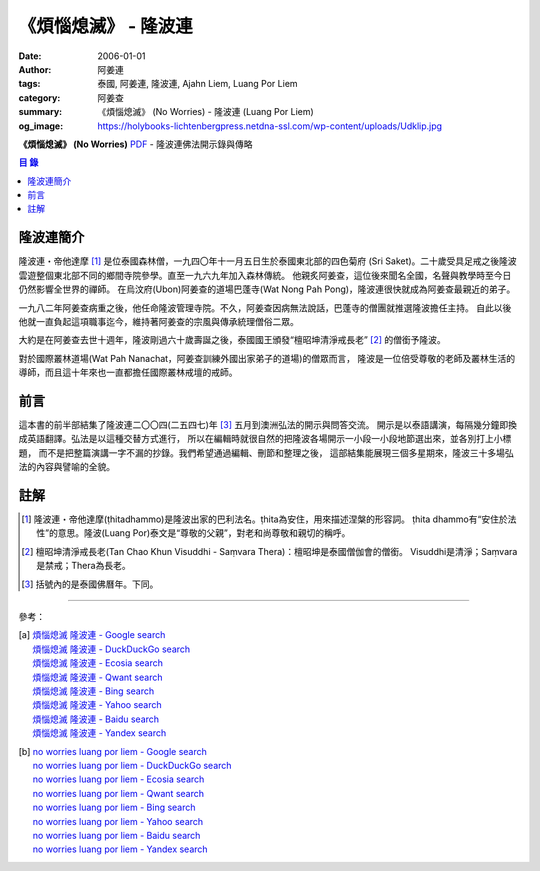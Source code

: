 《煩惱熄滅》 - 隆波連
#####################

:date: 2006-01-01
:author: 阿姜連
:tags: 泰國, 阿姜連, 隆波連, Ajahn Liem, Luang Por Liem
:category: 阿姜查
:summary: 《煩惱熄滅》 (No Worries)
          - 隆波連 (Luang Por Liem)
:og_image: https://holybooks-lichtenbergpress.netdna-ssl.com/wp-content/uploads/Udklip.jpg


**《煩惱熄滅》 (No Worries)**
`PDF <https://github.com/siongui/7rsk9vjkm4p8z5xrdtqc/blob/master/content/books/LuangPorLiem/Luang_Por_Liem_No_Worries_ZH.pdf>`__
- 隆波連佛法開示錄與傳略


.. contents:: 目  錄


隆波連簡介
++++++++++

隆波連・帝他達摩 [1]_ 是位泰國森林僧，一九四〇年十一月五日生於泰國東北部的四色菊府
(Sri Saket)。二十歲受具足戒之後隆波雲遊整個東北部不同的鄉間寺院參學。直至一九六九年加入森林傳統。
他親炙阿姜查，這位後來聞名全國，名聲與教學時至今日仍然影響全世界的禪師。
在烏汶府(Ubon)阿姜查的道場巴蓬寺(Wat Nong Pah Pong)，隆波連很快就成為阿姜查最親近的弟子。

一九八二年阿姜查病重之後，他任命隆波管理寺院。不久，阿姜查因病無法說話，巴蓬寺的僧團就推選隆波擔任主持。
自此以後他就一直負起這項職事迄今，維持著阿姜查的宗風與傳承統理僧俗二眾。

大約是在阿姜查去世十週年，隆波剛過六十歲壽誕之後，泰國國王頒發“檀昭坤清淨戒長老” [2]_
的僧銜予隆波。

對於國際叢林道場(Wat Pah Nanachat，阿姜查訓練外國出家弟子的道場)的僧眾而言，
隆波是一位倍受尊敬的老師及叢林生活的導師，而且這十年來也一直都擔任國際叢林戒壇的戒師。


前言
++++

這本書的前半部結集了隆波連二〇〇四(二五四七)年 [3]_ 五月到澳洲弘法的開示與問答交流。
開示是以泰語講演，每隔幾分鐘即換成英語翻譯。弘法是以這種交替方式進行，
所以在編輯時就很自然的把隆波各場開示一小段一小段地節選出來，並各別打上小標題，
而不是把整篇演講一字不漏的抄錄。我們希望通過編輯、刪節和整理之後，
這部結集能展現三個多星期來，隆波三十多場弘法的內容與譬喻的全貌。


註解
++++

.. [1] 隆波連・帝他達摩(ṭhitadhammo)是隆波出家的巴利法名。ṭhita為安住，用來描述涅槃的形容詞。
       ṭhita dhammo有“安住於法性”的意思。隆波(Luang Por)泰文是“尊敬的父親”，對老和尚尊敬和親切的稱呼。

.. [2] 檀昭坤清淨戒長老(Tan Chao Khun Visuddhi - Saṃvara Thera)：檀昭坤是泰國僧伽會的僧銜。
       Visuddhi是清淨；Saṃvara是禁戒；Thera為長老。

.. [3] 括號內的是泰國佛曆年。下同。

----

參考：

.. [a] | `煩惱熄滅 隆波連 - Google search <https://www.google.com/search?q=%E7%85%A9%E6%83%B1%E7%86%84%E6%BB%85+%E9%9A%86%E6%B3%A2%E9%80%A3>`_
       | `煩惱熄滅 隆波連 - DuckDuckGo search <https://duckduckgo.com/?q=%E7%85%A9%E6%83%B1%E7%86%84%E6%BB%85+%E9%9A%86%E6%B3%A2%E9%80%A3>`_
       | `煩惱熄滅 隆波連 - Ecosia search <https://www.ecosia.org/search?q=%E7%85%A9%E6%83%B1%E7%86%84%E6%BB%85+%E9%9A%86%E6%B3%A2%E9%80%A3>`_
       | `煩惱熄滅 隆波連 - Qwant search <https://www.qwant.com/?q=%E7%85%A9%E6%83%B1%E7%86%84%E6%BB%85+%E9%9A%86%E6%B3%A2%E9%80%A3>`_
       | `煩惱熄滅 隆波連 - Bing search <https://www.bing.com/search?q=%E7%85%A9%E6%83%B1%E7%86%84%E6%BB%85+%E9%9A%86%E6%B3%A2%E9%80%A3>`_
       | `煩惱熄滅 隆波連 - Yahoo search <https://search.yahoo.com/search?p=%E7%85%A9%E6%83%B1%E7%86%84%E6%BB%85+%E9%9A%86%E6%B3%A2%E9%80%A3>`_
       | `煩惱熄滅 隆波連 - Baidu search <https://www.baidu.com/s?wd=%E7%85%A9%E6%83%B1%E7%86%84%E6%BB%85+%E9%9A%86%E6%B3%A2%E9%80%A3>`_
       | `煩惱熄滅 隆波連 - Yandex search <https://www.yandex.com/search/?text=%E7%85%A9%E6%83%B1%E7%86%84%E6%BB%85+%E9%9A%86%E6%B3%A2%E9%80%A3>`_

.. [b] | `no worries luang por liem - Google search <https://www.google.com/search?q=no+worries+luang+por+liem>`_
       | `no worries luang por liem - DuckDuckGo search <https://duckduckgo.com/?q=no+worries+luang+por+liem>`_
       | `no worries luang por liem - Ecosia search <https://www.ecosia.org/search?q=no+worries+luang+por+liem>`_
       | `no worries luang por liem - Qwant search <https://www.qwant.com/?q=no+worries+luang+por+liem>`_
       | `no worries luang por liem - Bing search <https://www.bing.com/search?q=no+worries+luang+por+liem>`_
       | `no worries luang por liem - Yahoo search <https://search.yahoo.com/search?p=no+worries+luang+por+liem>`_
       | `no worries luang por liem - Baidu search <https://www.baidu.com/s?wd=no+worries+luang+por+liem>`_
       | `no worries luang por liem - Yandex search <https://www.yandex.com/search/?text=no+worries+luang+por+liem>`_

